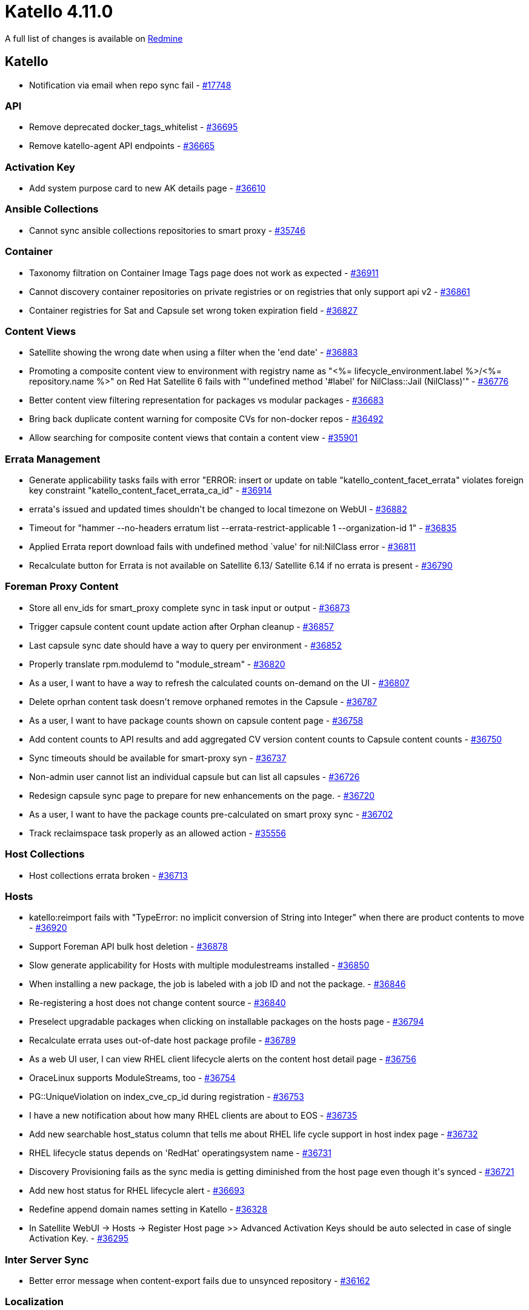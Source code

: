 = Katello 4.11.0

A full list of changes is available on https://projects.theforeman.org/issues?set_filter=1&sort=id%3Adesc&status_id=closed&f%5B%5D=cf_12&op%5Bcf_12%5D=%3D&v%5Bcf_12%5D%5B%5D=1732[Redmine]

== Katello

* pass:[Notification via email when repo sync fail] - https://projects.theforeman.org/issues/17748[#17748]

=== API

* pass:[Remove deprecated docker_tags_whitelist] - https://projects.theforeman.org/issues/36695[#36695]
* pass:[Remove katello-agent API endpoints] - https://projects.theforeman.org/issues/36665[#36665]

=== Activation Key

* pass:[Add system purpose card to new AK details page] - https://projects.theforeman.org/issues/36610[#36610]

=== Ansible Collections

* pass:[Cannot sync ansible collections repositories to smart proxy] - https://projects.theforeman.org/issues/35746[#35746]

=== Container

* pass:[Taxonomy filtration on Container Image Tags page does not work as expected] - https://projects.theforeman.org/issues/36911[#36911]
* pass:[ Cannot discovery container repositories on private registries or on registries that only support api v2] - https://projects.theforeman.org/issues/36861[#36861]
* pass:[Container registries for Sat and Capsule set wrong token expiration field] - https://projects.theforeman.org/issues/36827[#36827]

=== Content Views

* pass:[Satellite showing the wrong date when using a filter when the 'end date'] - https://projects.theforeman.org/issues/36883[#36883]
* pass:[Promoting a composite content view to environment with registry name as "<%= lifecycle_environment.label %>/<%= repository.name %>" on Red Hat Satellite 6 fails with "'undefined method '#label' for NilClass::Jail (NilClass)'"] - https://projects.theforeman.org/issues/36776[#36776]
* pass:[Better content view filtering representation for packages vs modular packages] - https://projects.theforeman.org/issues/36683[#36683]
* pass:[Bring back duplicate content warning for composite CVs for non-docker repos] - https://projects.theforeman.org/issues/36492[#36492]
* pass:[Allow searching for composite content views that contain a content view] - https://projects.theforeman.org/issues/35901[#35901]

=== Errata Management

* pass:[Generate applicability tasks fails with error "ERROR:  insert or update on table "katello_content_facet_errata" violates foreign key constraint "katello_content_facet_errata_ca_id"] - https://projects.theforeman.org/issues/36914[#36914]
* pass:[errata's issued and updated times shouldn't be changed to local timezone on WebUI] - https://projects.theforeman.org/issues/36882[#36882]
* pass:[Timeout for "hammer  --no-headers erratum list --errata-restrict-applicable 1 --organization-id 1"] - https://projects.theforeman.org/issues/36835[#36835]
* pass:[Applied Errata report download fails with undefined method `value' for nil:NilClass error] - https://projects.theforeman.org/issues/36811[#36811]
* pass:[Recalculate button for Errata is not available on Satellite 6.13/ Satellite 6.14 if no errata is present] - https://projects.theforeman.org/issues/36790[#36790]

=== Foreman Proxy Content

* pass:[Store all env_ids for smart_proxy complete sync in task input or output] - https://projects.theforeman.org/issues/36873[#36873]
* pass:[Trigger capsule content count update action after Orphan cleanup] - https://projects.theforeman.org/issues/36857[#36857]
* pass:[Last capsule sync date should have a way to query per environment] - https://projects.theforeman.org/issues/36852[#36852]
* pass:[Properly translate rpm.modulemd to "module_stream"] - https://projects.theforeman.org/issues/36820[#36820]
* pass:[As a user, I want to have a way to refresh the calculated counts on-demand on the UI] - https://projects.theforeman.org/issues/36807[#36807]
* pass:[Delete oprhan content task doesn't remove orphaned remotes in the Capsule] - https://projects.theforeman.org/issues/36787[#36787]
* pass:[As a user, I want to have package counts shown on capsule content page] - https://projects.theforeman.org/issues/36758[#36758]
* pass:[Add content counts to API results and add aggregated CV version content counts to Capsule content counts] - https://projects.theforeman.org/issues/36750[#36750]
* pass:[Sync timeouts should be available for smart-proxy syn] - https://projects.theforeman.org/issues/36737[#36737]
* pass:[Non-admin user cannot list an individual capsule but can list all capsules] - https://projects.theforeman.org/issues/36726[#36726]
* pass:[Redesign capsule sync page to prepare for new enhancements on the page.] - https://projects.theforeman.org/issues/36720[#36720]
* pass:[As a user, I want to have the package counts pre-calculated on smart proxy sync] - https://projects.theforeman.org/issues/36702[#36702]
* pass:[Track reclaimspace task properly as an allowed action] - https://projects.theforeman.org/issues/35556[#35556]

=== Host Collections

* pass:[Host collections errata broken] - https://projects.theforeman.org/issues/36713[#36713]

=== Hosts

* pass:[katello:reimport fails with "TypeError: no implicit conversion of String into Integer" when there are product contents to move] - https://projects.theforeman.org/issues/36920[#36920]
* pass:[Support Foreman API bulk host deletion] - https://projects.theforeman.org/issues/36878[#36878]
* pass:[Slow generate applicability for Hosts with multiple modulestreams installed] - https://projects.theforeman.org/issues/36850[#36850]
* pass:[When installing a new package, the job is labeled with a job ID and not the package.] - https://projects.theforeman.org/issues/36846[#36846]
* pass:[Re-registering a host does not change content source] - https://projects.theforeman.org/issues/36840[#36840]
* pass:[Preselect upgradable packages when clicking on installable packages on the hosts page] - https://projects.theforeman.org/issues/36794[#36794]
* pass:[Recalculate errata uses out-of-date host package profile] - https://projects.theforeman.org/issues/36789[#36789]
* pass:[As a web UI user, I can view RHEL client lifecycle alerts on the content host detail page] - https://projects.theforeman.org/issues/36756[#36756]
* pass:[OraceLinux supports ModuleStreams, too] - https://projects.theforeman.org/issues/36754[#36754]
* pass:[PG::UniqueViolation on index_cve_cp_id during registration] - https://projects.theforeman.org/issues/36753[#36753]
* pass:[I have a new notification about how many RHEL clients are about to EOS] - https://projects.theforeman.org/issues/36735[#36735]
* pass:[Add new searchable host_status column that tells me about RHEL life cycle support in host index page] - https://projects.theforeman.org/issues/36732[#36732]
* pass:[RHEL lifecycle status depends on 'RedHat' operatingsystem name] - https://projects.theforeman.org/issues/36731[#36731]
* pass:[Discovery Provisioning fails as the sync media is getting diminished from the host page even though it's synced] - https://projects.theforeman.org/issues/36721[#36721]
* pass:[Add new host status for RHEL lifecycle alert] - https://projects.theforeman.org/issues/36693[#36693]
* pass:[Redefine append domain names setting in Katello] - https://projects.theforeman.org/issues/36328[#36328]
* pass:[In Satellite WebUI -> Hosts -> Register Host page >> Advanced Activation Keys should be auto selected in case of single Activation Key.] - https://projects.theforeman.org/issues/36295[#36295]

=== Inter Server Sync

* pass:[Better error message when content-export fails due to unsynced repository] - https://projects.theforeman.org/issues/36162[#36162]

=== Localization

* pass:[Make more strings translatable and extract strings for Katello 4.11] - https://projects.theforeman.org/issues/36884[#36884]

=== Performance

* pass:[[Improvement] RefreshRepos step in Capsule Sync to refresh just repos to sync] - https://projects.theforeman.org/issues/36926[#36926]
* pass:["Actions::Katello::Applicability::Hosts::BulkGenerate" tasks are processed in the default queue instead of hosts_queue causing congestion] - https://projects.theforeman.org/issues/36921[#36921]

=== Reporting

* pass:[Add methods to safemode jail for new products report] - https://projects.theforeman.org/issues/36828[#36828]

=== Repositories

* pass:[Add error handling in repo sync when trying to sync non-library repos] - https://projects.theforeman.org/issues/36844[#36844]
* pass:[Deb package applicability should consider architecture] - https://projects.theforeman.org/issues/36740[#36740]
* pass:[Change the color of the remove repository icon when repositories cannot be removed] - https://projects.theforeman.org/issues/36733[#36733]
* pass:[Use pulp_deb 3.0.0] - https://projects.theforeman.org/issues/36728[#36728]
* pass:['Module Streams' hyperlink missing in 'Content --> Module Streams --> $stream'] - https://projects.theforeman.org/issues/36708[#36708]
* pass:[Container images Repository Discovery ignores HTTP Link] - https://projects.theforeman.org/issues/36678[#36678]
* pass:[File content count in Product > Repositories is not presented as a link] - https://projects.theforeman.org/issues/36612[#36612]
* pass:[Removing manifest referenced by tag doesn't remove it from pulp but deletes it from katello] - https://projects.theforeman.org/issues/36538[#36538]

=== Subscriptions

* pass:[Subscription Details Page has a broken page header] - https://projects.theforeman.org/issues/36924[#36924]
* pass:[Prepare for SCA-Only: Deprecate API endpoints and params] - https://projects.theforeman.org/issues/36797[#36797]
* pass:[Prepare for SCA-Only: Update Web UI] - https://projects.theforeman.org/issues/36782[#36782]

=== Sync Plans

* pass:[Product without any repo is added to a Sync Plan regardless the error message] - https://projects.theforeman.org/issues/36739[#36739]
* pass:[Unclear error message when disabling last repo of a product that is in a sync plan] - https://projects.theforeman.org/issues/36690[#36690]

=== Tests

* pass:[Update Candlepin VCR's with new Candlepin 4.3.10] - https://projects.theforeman.org/issues/36901[#36901]
* pass:[Fix SIGKILL in test and nightly pipelines] - https://projects.theforeman.org/issues/36853[#36853]

=== Tooling

* pass:[Upgrade to Pulpcore 3.39] - https://projects.theforeman.org/issues/36903[#36903]
* pass:[Events can be incorrectly marked as In Progress by the Event Queue] - https://projects.theforeman.org/issues/36670[#36670]

=== Web UI

* pass:[Consume selectAll and TableHooks from Foreman] - https://projects.theforeman.org/issues/36866[#36866]
* pass:[Add the action for Change Content Sources ] - https://projects.theforeman.org/issues/36862[#36862]
* pass:[Host UI Details has storage unit set to bytes] - https://projects.theforeman.org/issues/36766[#36766]
* pass:[Katello css overrides foreman] - https://projects.theforeman.org/issues/36762[#36762]
* pass:[about page broken after katello-agent removal] - https://projects.theforeman.org/issues/36722[#36722]
* pass:[Update PermissionDenied snapshots ] - https://projects.theforeman.org/issues/36552[#36552]

=== katello-tracer

* pass:[katello-tracer-upload: command not found when executed via remote execution using effective user other than root.] - https://projects.theforeman.org/issues/36808[#36808]
